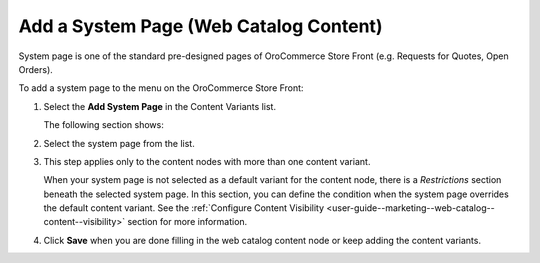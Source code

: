 .. _user-guide--marketing--web-catalog--content-variant-system-page:

.. start

Add a System Page (Web Catalog Content)
"""""""""""""""""""""""""""""""""""""""

System page is one of the standard pre-designed pages of OroCommerce Store Front (e.g. Requests for Quotes, Open Orders).

To add a system page to the menu on the OroCommerce Store Front:

#. Select the **Add System Page** in the Content Variants list.

   The following section shows:

   .. image:: /user_guide/img/marketing/web_catalogs/WebCatalogCreateContentVariantsSystemPage.png
      :class: with-border

#. Select the system page from the list.

#. This step applies only to the content nodes with more than one content variant.

   When your system page is not selected as a default variant for the content node, there is a *Restrictions* section beneath the selected system page. In this section, you can define the condition when the system page overrides the default content variant. See the :ref:`Configure Content Visibility <user-guide--marketing--web-catalog--content--visibility>` section for more information.

#. Click **Save** when you are done filling in the web catalog content node or keep adding the content variants.

.. stop